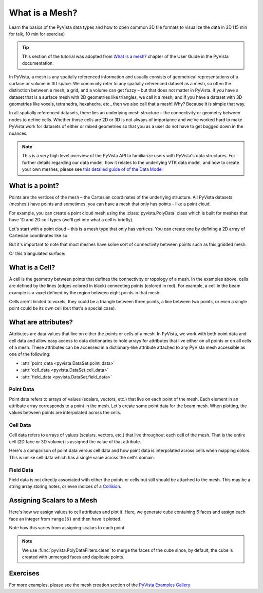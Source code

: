.. _mesh:

What is a Mesh?
===============

Learn the basics of the PyVista data types and how to open common 3D file formats to visualize the data in 3D (15 min for talk, 10 min for exercise)

.. tip::

    This section of the tutorial was adopted from `What is a mesh? <https://docs.pyvista.org/user-guide/what-is-a-mesh.html>`_
    chapter of the User Guide in the PyVista documentation.


In PyVista, a mesh is any spatially referenced information and usually
consists of geometrical representations of a surface or volume in 3D
space.  We commonly refer to any spatially referenced dataset as a
mesh, so often the distinction between a mesh, a grid, and a volume
can get fuzzy – but that does not matter in PyVista. If you have a
dataset that is a surface mesh with 2D geometries like triangles, we
call it a mesh, and if you have a dataset with 3D geometries like
voxels, tetrahedra, hexahedra, etc., then we also call that a
mesh! Why? Because it is simple that way.

In all spatially referenced datasets, there lies an underlying mesh structure
– the connectivity or geometry between nodes to define cells. Whether those
cells are 2D or 3D is not always of importance and we've worked hard to make
PyVista work for datasets of either or mixed geometries so that you as a user
do not have to get bogged down in the nuances.

.. note::
   This is a very high level overview of the PyVista API to familiarize users
   with PyVista's data structures.  For further details regarding our data
   model, how it relates to the underlying VTK data model, and how to create
   your own meshes, please see `this detailed guide of of the Data Model <https://docs.pyvista.org/user-guide/data_model.html>`_


What is a point?
----------------
Points are the vertices of the mesh – the Cartesian coordinates of the
underlying structure. All PyVista datasets (meshes!) have points and
sometimes, you can have a mesh that only has points – like a point
cloud.

For example, you can create a point cloud mesh using the
:class:`pyvista.PolyData` class which is built for meshes that have 1D
and 2D cell types (we'll get into what a cell is briefly).

Let's start with a point cloud – this is a mesh type that only has vertices.
You can create one by defining a 2D array of Cartesian coordinates like so:


.. jupyter-execute::
   :hide-code:

   # Configure for panel
   import pyvista
   pyvista.set_jupyter_backend('panel')
   pyvista.global_theme.background = 'white'
   pyvista.global_theme.axes.show = False
   pyvista.global_theme.smooth_shading = True
   pyvista.global_theme.antialiasing = True


.. jupyter-execute::

    import numpy as np
    import pyvista as pv

    points = np.random.rand(100, 3)
    mesh = pv.PolyData(points)
    mesh.plot(point_size=10, style='points')

But it's important to note that most meshes have some sort of
connectivity between points such as this gridded mesh:

.. jupyter-execute::

    from pyvista import examples

    mesh = examples.load_hexbeam()
    cpos = [(6.20, 3.00, 7.50),
            (0.16, 0.13, 2.65),
            (-0.28, 0.94, -0.21)]

    pl = pv.Plotter()
    pl.add_mesh(mesh, show_edges=True, color='white')
    pl.add_points(mesh.points, color='red',
                  point_size=20)
    pl.camera_position = cpos
    pl.show()

Or this triangulated surface:

.. jupyter-execute::

    mesh = examples.download_bunny_coarse()

    pl = pv.Plotter()
    pl.add_mesh(mesh, show_edges=True, color='white')
    pl.add_points(mesh.points, color='red',
                  point_size=2)
    pl.camera_position = [(0.02, 0.30, 0.73),
                          (0.02, 0.03, -0.022),
                          (-0.03, 0.94, -0.34)]
    pl.show()



What is a Cell?
---------------
A cell is the geometry between points that defines the connectivity or
topology of a mesh. In the examples above, cells are defined by the
lines (edges colored in black) connecting points (colored in red).
For example, a cell in the beam example is a voxel defined by the region
between eight points in that mesh:

.. jupyter-execute::

    mesh = examples.load_hexbeam()

    pl = pv.Plotter()
    pl.add_mesh(mesh, show_edges=True, color='white')
    pl.add_points(mesh.points, color='red', point_size=20)

    single_cell = mesh.extract_cells(mesh.n_cells - 1)
    pl.add_mesh(single_cell, color='pink', edge_color='blue',
                line_width=5, show_edges=True)

    pl.camera_position = [(6.20, 3.00, 7.50),
                          (0.16, 0.13, 2.65),
                          (-0.28, 0.94, -0.21)]
    pl.show()


Cells aren't limited to voxels, they could be a triangle between three
points, a line between two points, or even a single point could be its
own cell (but that's a special case).


What are attributes?
--------------------
Attributes are data values that live on either the points or cells of
a mesh. In PyVista, we work with both point data and cell data and
allow easy access to data dictionaries to hold arrays for attributes
that live either on all points or on all cells of a mesh. These
attributes can be accessed in a dictionary-like attribute attached to
any PyVista mesh accessible as one of the following:

* :attr:`point_data <pyvista.DataSet.point_data>`
* :attr:`cell_data <pyvista.DataSet.cell_data>`
* :attr:`field_data <pyvista.DataSet.field_data>`

Point Data
~~~~~~~~~~
Point data refers to arrays of values (scalars, vectors, etc.) that
live on each point of the mesh.  Each element in an attribute array
corresponds to a point in the mesh.  Let's create some point
data for the beam mesh.  When plotting, the values between points are
interpolated across the cells.

.. jupyter-execute::

    mesh.point_data['my point values'] = np.arange(mesh.n_points)
    mesh.plot(scalars='my point values', cpos=cpos, show_edges=True)

Cell Data
~~~~~~~~~
Cell data refers to arrays of values (scalars, vectors, etc.) that
live throughout each cell of the mesh.  That is the entire cell (2D
face or 3D volume) is assigned the value of that attribute.

.. jupyter-execute::

    mesh.cell_data['my cell values'] = np.arange(mesh.n_cells)
    mesh.plot(scalars='my cell values', cpos=cpos, show_edges=True)

Here's a comparison of point data versus cell data and how point data
is interpolated across cells when mapping colors. This is unlike cell
data which has a single value across the cell's domain:

..
   Making this dynamic breaks the plots on this page.

.. pyvista-plot::

   import pyvista as pv
   from pyvista import examples
   uni = examples.load_uniform()

   pl = pv.Plotter(shape=(1, 2), border=False)
   pl.add_mesh(uni, scalars='Spatial Point Data', show_edges=True)
   pl.subplot(0, 1)
   pl.add_mesh(uni, scalars='Spatial Cell Data', show_edges=True)
   pl.show()


Field Data
~~~~~~~~~~
Field data is not directly associated with either the points or cells
but still should be attached to the mesh.  This may be a string array
storing notes, or even indices of a `Collision <https://docs.pyvista.org/examples/01-filter/collisions.html>`_.


.. _assigning_scalars:

Assigning Scalars to a Mesh
---------------------------

Here's how we assign values to cell attributes and plot it.  Here, we
generate cube containing 6 faces and assign each face an integer from
``range(6)`` and then have it plotted.

Note how this varies from assigning scalars to each point

.. jupyter-execute::

   cube = pv.Cube()
   cube.cell_data['myscalars'] = range(6)

   other_cube = cube.copy()
   other_cube.point_data['myscalars'] = range(8)

   pl = pv.Plotter(shape=(1, 2), border_width=1)
   pl.add_mesh(cube, cmap='coolwarm')
   pl.subplot(0, 1)
   pl.add_mesh(other_cube, cmap='coolwarm')
   pl.show()

.. note::
   We use :func:`pyvista.PolyDataFilters.clean` to merge the faces of
   the cube since, by default, the cube is created with unmerged faces
   and duplicate points.


Exercises
---------

For more examples, please see the mesh creation section of the
`PyVista Examples Gallery <https://docs.pyvista.org/examples/index.html#mesh-creation>`_
